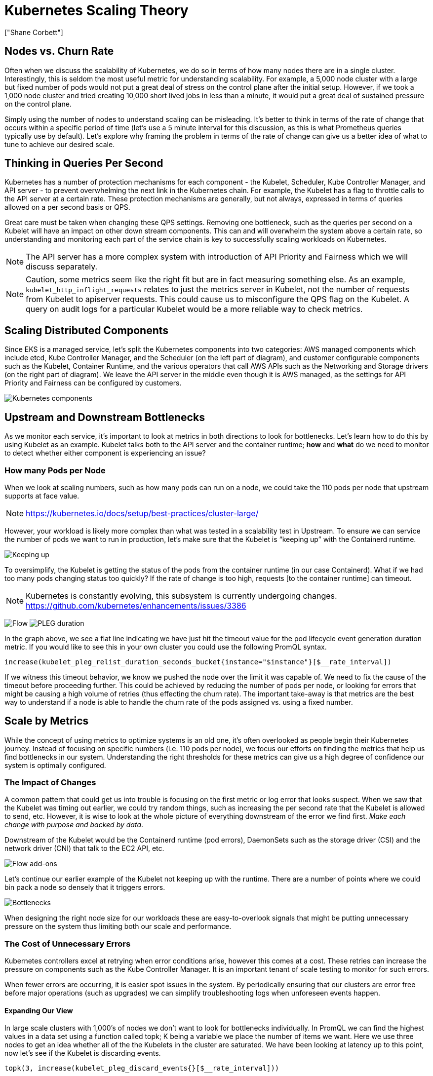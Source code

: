 [."topic"]
= Kubernetes Scaling Theory
:info_doctype: section
:authors: ["Shane Corbett"]
:date: 2023-09-22
:info_titleabbrev: The theory behind scaling

== Nodes vs. Churn Rate

Often when we discuss the scalability of Kubernetes, we do so in terms of how many nodes there are in a single cluster. Interestingly, this is seldom the most useful metric for understanding scalability. For example, a 5,000 node cluster with a large but fixed number of pods would not put a great deal of stress on the control plane after the initial setup. However, if we took a 1,000 node cluster and tried creating 10,000 short lived jobs in less than a minute, it would put a great deal of sustained pressure on the control plane.

Simply using the number of nodes to understand scaling can be misleading. It's better to think in terms of the rate of change that occurs within a specific period of time (let's use a 5 minute interval for this discussion, as this is what Prometheus queries typically use by default). Let's explore why framing the problem in terms of the rate of change can give us a better idea of what to tune to achieve our desired scale.

== Thinking in Queries Per Second

Kubernetes has a number of protection mechanisms for each component - the Kubelet, Scheduler, Kube Controller Manager, and API server - to prevent overwhelming the next link in the Kubernetes chain. For example, the Kubelet has a flag to throttle calls to the API server at a certain rate. These protection mechanisms are generally, but not always, expressed in terms of queries allowed on a per second basis or QPS.

Great care must be taken when changing these QPS settings. Removing one bottleneck, such as the queries per second on a Kubelet will have an impact on other down stream components. This can and will overwhelm the system above a certain rate, so understanding and monitoring each part of the service chain is key to successfully scaling workloads on Kubernetes.

[NOTE]
====
The API server has a more complex system with introduction of API Priority and Fairness which we will discuss separately.
====

[NOTE]
====
Caution, some metrics seem like the right fit but are in fact measuring something else. As an example, `kubelet_http_inflight_requests` relates to just the metrics server in Kubelet, not the number of requests from Kubelet to apiserver requests. This could cause us to misconfigure the QPS flag on the Kubelet. A query on audit logs for a particular Kubelet would be a more reliable way to check metrics.
====

== Scaling Distributed Components

Since EKS is a managed service, let's split the Kubernetes components into two categories: AWS managed components which include etcd, Kube Controller Manager, and the Scheduler (on the left part of diagram), and customer configurable components such as the Kubelet, Container Runtime, and the various operators that call AWS APIs such as the Networking and Storage drivers (on the right part of diagram). We leave the API server in the middle even though it is AWS managed, as the settings for API Priority and Fairness can be configured by customers.

image::../images/k8s-components.png[Kubernetes components]

== Upstream and Downstream Bottlenecks

As we monitor each service, it's important to look at metrics in both directions to look for bottlenecks. Let's learn how to do this by using Kubelet as an example. Kubelet talks both to the API server and the container runtime; *how* and *what* do we need to monitor to detect whether either component is experiencing an issue?

=== How many Pods per Node

When we look at scaling numbers, such as how many pods can run on a node, we could take the 110 pods per node that upstream supports at face value.

[NOTE]
====
https://kubernetes.io/docs/setup/best-practices/cluster-large/
====

However, your workload is likely more complex than what was tested in a scalability test in Upstream. To ensure we can service the number of pods we want to run in production, let's make sure that the Kubelet is "`keeping up`" with the Containerd runtime.

image::../images/keeping-up.png[Keeping up]

To oversimplify, the Kubelet is getting the status of the pods from the container runtime (in our case Containerd). What if we had too many pods changing status too quickly? If the rate of change is too high, requests [to the container runtime] can timeout.

[NOTE]
====
Kubernetes is constantly evolving, this subsystem is currently undergoing changes. https://github.com/kubernetes/enhancements/issues/3386
====

image:../images/flow.png[Flow]
image:../images/PLEG-duration.png[PLEG duration]

In the graph above, we see a flat line indicating we have just hit the timeout value for the pod lifecycle event generation duration metric. If you would like to see this in your own cluster you could use the following PromQL syntax.

----
increase(kubelet_pleg_relist_duration_seconds_bucket{instance="$instance"}[$__rate_interval])
----

If we witness this timeout behavior, we know we pushed the node over the limit it was capable of. We need to fix the cause of the timeout before proceeding further. This could be achieved by reducing the number of pods per node, or looking for errors that might be causing a high volume of retries (thus effecting the churn rate). The important take-away is that metrics are the best way to understand if a node is able to handle the churn rate of the pods assigned vs. using a fixed number.

== Scale by Metrics

While the concept of using metrics to optimize systems is an old one, it's often overlooked as people begin their Kubernetes journey. Instead of focusing on specific numbers (i.e. 110 pods per node), we focus our efforts on finding the metrics that help us find bottlenecks in our system. Understanding the right thresholds for these metrics can give us a high degree of confidence our system is optimally configured.

=== The Impact of Changes

A common pattern that could get us into trouble is focusing on the first metric or log error that looks suspect. When we saw that the Kubelet was timing out earlier, we could try random things, such as increasing the per second rate that the Kubelet is allowed to send, etc. However, it is wise to look at the whole picture of everything downstream of the error we find first. _Make each change with purpose and backed by data_.

Downstream of the Kubelet would be the Containerd runtime (pod errors), DaemonSets such as the storage driver (CSI) and the network driver (CNI) that talk to the EC2 API, etc.

image::../images/flow-addons.png[Flow add-ons]

Let's continue our earlier example of the Kubelet not keeping up with the runtime. There are a number of points where we could bin pack a node so densely that it triggers errors.

image::../images/bottlenecks.png[Bottlenecks]

When designing the right node size for our workloads these are easy-to-overlook signals that might be putting unnecessary pressure on the system thus limiting both our scale and performance.

=== The Cost of Unnecessary Errors

Kubernetes controllers excel at retrying when error conditions arise, however this comes at a cost. These retries can increase the pressure on components such as the Kube Controller Manager. It is an important tenant of scale testing to monitor for such errors.

When fewer errors are occurring, it is easier spot issues in the system. By periodically ensuring that our clusters are error free before major operations (such as upgrades) we can simplify troubleshooting logs when unforeseen events happen.

==== Expanding Our View

In large scale clusters with 1,000's of nodes we don't want to look for bottlenecks individually. In PromQL we can find the highest values in a data set using a function called topk; K being a variable we place the number of items we want. Here we use three nodes to get an idea whether all of the the Kubelets in the cluster are saturated. We have been looking at latency up to this point, now let's see if the Kubelet is discarding events.

----
topk(3, increase(kubelet_pleg_discard_events{}[$__rate_interval]))
----

Breaking this statement down.

* We use the Grafana variable `$__rate_interval` to ensure it gets the four samples it needs. This bypasses a complex topic in monitoring with a simple variable.
* `topk` give us just the top results and the number 3 limits those results to three. This is a useful function for cluster wide metrics.
* `{}` tell us there are no filters, normally you would put the job name of whatever the scraping rule, however since these names vary we will leave it blank.

==== Splitting the Problem in Half

To address a bottleneck in the system, we will take the approach of finding a metric that shows us there is a problem upstream or downstream as this allows us to split the problem in half. It will also be a core tenet of how we display our metrics data.

A good place to start with this process is the API server, as it allow us to see if there's a problem with a client application or the Control Plane.
